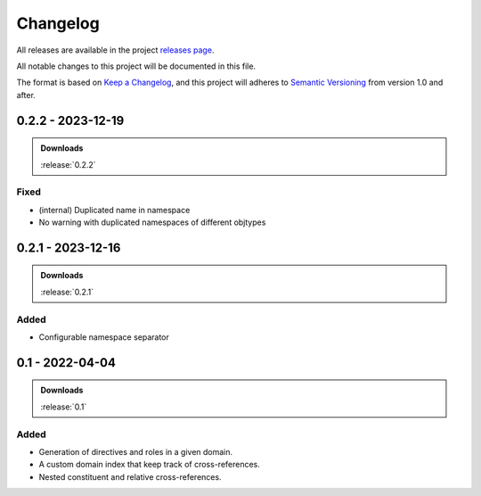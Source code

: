 .. _changelog:


#########
Changelog
#########

All releases are available in the project `releases page`_.

All notable changes to this project will be documented in this file.

The format is based on `Keep a Changelog`_, and this project will adheres to
`Semantic Versioning`_ from version 1.0 and after.

.. _releases page: https://gitlab.com/exfo/products/tandm/basecamp/sphinxexfo/-/releases
.. _Keep a Changelog: https://keepachangelog.com/en/1.0.0/
.. _Semantic Versioning: https://semver.org/spec/v2.0.0.html


..
    How do I make a good changelog?
    ===============================

    Guiding Principles
    ------------------

    - Changelogs are for humans, not machines.
    - There should be an entry for every single version.
    - The same types of changes should be grouped.
    - Versions and sections should be linkable.
    - The latest version comes first.
    - The release date of each version is displayed.
    - Mention whether you follow Semantic Versioning.

    Types of changes
    ----------------

    - **Added** for new features.
    - **Changed** for changes in existing functionality.
    - **Deprecated** for soon-to-be removed features.
    - **Removed** for now removed features.
    - **Fixed** for any bug fixes.
    - **Security** in case of vulnerabilities.

    [1.0.0] - 2017-06-20
    --------------------

    Added
    ~~~~~

    - Added a feature.


.. _release-0.2.2:

0.2.2 - 2023-12-19
==================

.. admonition:: Downloads

    :release:`0.2.2`

Fixed
-----

*   (internal) Duplicated name in namespace
*   No warning with duplicated namespaces of different objtypes


.. _release-0.2.1:

0.2.1 - 2023-12-16
==================

.. admonition:: Downloads

    :release:`0.2.1`

Added
-----

*   Configurable namespace separator


.. _release-0.1:

0.1 - 2022-04-04
================

.. admonition:: Downloads

    :release:`0.1`

Added
-----

*   Generation of directives and roles in a given domain.

*   A custom domain index that keep track of cross-references.

*   Nested constituent and relative cross-references.
